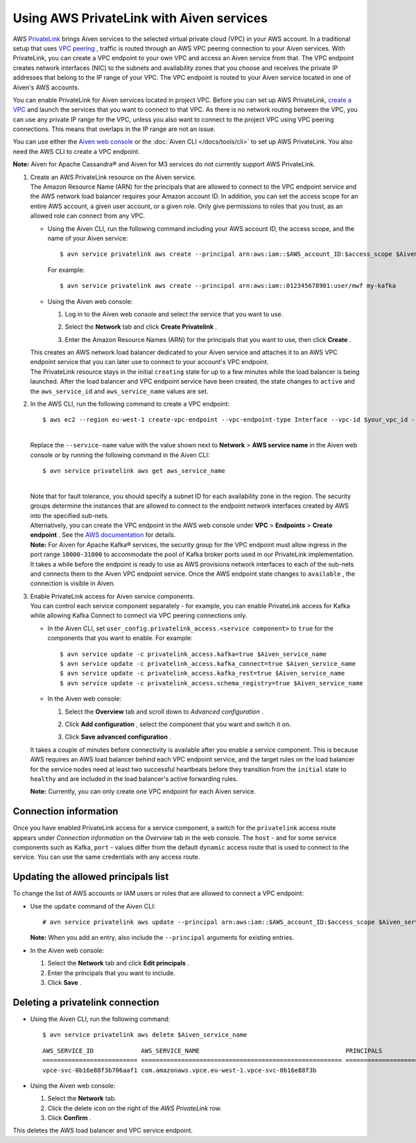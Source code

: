 Using AWS PrivateLink with Aiven services
=========================================

AWS `PrivateLink <https://aws.amazon.com/privatelink/>`__ brings Aiven
services to the selected virtual private cloud (VPC) in your AWS
account. In a traditional setup that uses `VPC
peering <https://help.aiven.io/en/articles/778836-using-vpc-peering>`__
, traffic is routed through an AWS VPC peering connection to your Aiven
services. With PrivateLink, you can create a VPC endpoint to your own
VPC and access an Aiven service from that. The VPC endpoint creates
network interfaces (NIC) to the subnets and availability zones that you
choose and receives the private IP addresses that belong to the IP range
of your VPC. The VPC endpoint is routed to your Aiven service located in
one of Aiven's AWS accounts.

You can enable PrivateLink for Aiven services located in project VPC.
Before you can set up AWS PrivateLink, `create a
VPC <https://help.aiven.io/en/articles/778836>`__ and launch the
services that you want to connect to that VPC. As there is no network
routing between the VPC, you can use any private IP range for the VPC,
unless you also want to connect to the project VPC using VPC peering
connections. This means that overlaps in the IP range are not an issue.

You can use either the `Aiven web console <https://console.aiven.io>`__
or the :doc:`Aiven CLI </docs/tools/cli>` to set up
AWS PrivateLink. You also need the AWS CLI to create a VPC endpoint.

**Note:** Aiven for Apache Cassandra® and Aiven for M3 services do not
currently support AWS PrivateLink.

#. | Create an AWS PrivateLink resource on the Aiven service.
   | The Amazon Resource Name (ARN) for the principals that are allowed
     to connect to the VPC endpoint service and the AWS network load
     balancer requires your Amazon account ID. In addition, you can set
     the access scope for an entire AWS account, a given user account,
     or a given role. Only give permissions to roles that you trust, as
     an allowed role can connect from any VPC.

   -  Using the Aiven CLI, run the following command including your AWS
      account ID, the access scope, and the name of your Aiven service:

      ::

         $ avn service privatelink aws create --principal arn:aws:iam::$AWS_account_ID:$access_scope $Aiven_service_name

      For example:

      ::

         $ avn service privatelink aws create --principal arn:aws:iam::012345678901:user/mwf my-kafka

   -  Using the Aiven web console:

      #. Log in to the Aiven web console and select the service that you
         want to use.

      #. Select the **Network** tab and click **Create Privatelink** .

      #. | Enter the Amazon Resource Names (ARN) for the principals that
           you want to use, then click **Create** .

   | This creates an AWS network load balancer dedicated to your Aiven
     service and attaches it to an AWS VPC endpoint service that you can
     later use to connect to your account's VPC endpoint.
   | The PrivateLink resource stays in the initial ``creating`` state
     for up to a few minutes while the load balancer is being launched.
     After the load balancer and VPC endpoint service have been created,
     the state changes to ``active`` and the ``aws_service_id`` and
     ``aws_service_name`` values are set.

#. In the AWS CLI, run the following command to create a VPC endpoint:

   ::

      $ aws ec2 --region eu-west-1 create-vpc-endpoint --vpc-endpoint-type Interface --vpc-id $your_vpc_id --subnet-ids $space_separated_list_of_subnet_ids --security-group-ids $security_group_ids --service-name com.amazonaws.vpce.eu-west-1.vpce-svc-0b16e88f3b706aaf1

   | 
   | Replace the ``--service-name`` value with the value shown next to
     **Network** > **AWS service name** in the Aiven web console or by
     running the following command in the Aiven CLI:

   ::

      $ avn service privatelink aws get aws_service_name

   | 
   | Note that for fault tolerance, you should specify a subnet ID for
     each availability zone in the region. The security groups determine
     the instances that are allowed to connect to the endpoint network
     interfaces created by AWS into the specified sub-nets.
   | Alternatively, you can create the VPC endpoint in the AWS web
     console under **VPC** > **Endpoints** > **Create endpoint** . See
     the `AWS
     documentation <https://docs.aws.amazon.com/vpc/latest/userguide/vpce-interface.html#create-interface-endpoint>`__
     for details.
   | **Note:** For Aiven for Apache Kafka® services, the security group
     for the VPC endpoint must allow ingress in the port range
     ``10000-31000`` to accommodate the pool of Kafka broker ports used
     in our PrivateLink implementation.
   | It takes a while before the endpoint is ready to use as AWS
     provisions network interfaces to each of the sub-nets and connects
     them to the Aiven VPC endpoint service. Once the AWS endpoint state
     changes to ``available`` , the connection is visible in Aiven.

#. | Enable PrivateLink access for Aiven service components.
   | You can control each service component separately - for example,
     you can enable PrivateLink access for Kafka while allowing Kafka
     Connect to connect via VPC peering connections only.

   -  In the Aiven CLI, set
      ``user_config.privatelink_access.<service component>`` to ``true``
      for the components that you want to enable. For example:

      ::

         $ avn service update -c privatelink_access.kafka=true $Aiven_service_name
         $ avn service update -c privatelink_access.kafka_connect=true $Aiven_service_name
         $ avn service update -c privatelink_access.kafka_rest=true $Aiven_service_name
         $ avn service update -c privatelink_access.schema_registry=true $Aiven_service_name

   -  In the Aiven web console:

      #. Select the **Overview** tab and scroll down to *Advanced
         configuration* .

      #. Click **Add configuration** , select the component that you
         want and switch it on.

         .. image:: /images/platform/howto/use-aws-privatelink_image1.png

      #. | Click **Save advanced configuration** .

   It takes a couple of minutes before connectivity is available after
   you enable a service component. This is because AWS requires an AWS
   load balancer behind each VPC endpoint service, and the target rules
   on the load balancer for the service nodes need at least two
   successful heartbeats before they transition from the ``initial``
   state to ``healthy`` and are included in the load balancer's active
   forwarding rules.

   | **Note:** Currently, you can only create one VPC endpoint for each
     Aiven service.

.. _h_b6605132ff:

Connection information
----------------------

Once you have enabled PrivateLink access for a service component, a
switch for the ``privatelink`` access route appears under *Connection
information* on the *Overview* tab in the web console. The ``host`` -
and for some service components such as Kafka, ``port`` - values differ
from the default ``dynamic`` access route that is used to connect to the
service. You can use the same credentials with any access route.

.. _h_2a1689a687:

Updating the allowed principals list
------------------------------------

To change the list of AWS accounts or IAM users or roles that are
allowed to connect a VPC endpoint:

-  Use the ``update`` command of the Aiven CLI:

   ::

      # avn service privatelink aws update --principal arn:aws:iam::$AWS_account_ID:$access_scope $Aiven_service_name

   | **Note:** When you add an entry, also include the ``--principal`` arguments for existing entries.

-  In the Aiven web console:

   #. Select the **Network** tab and click **Edit principals** .

   #. Enter the principals that you want to include.

   #. Click **Save** .

.. _h_8de68d5894:

Deleting a privatelink connection
---------------------------------

-  Using the Aiven CLI, run the following command:

   ::

      $ avn service privatelink aws delete $Aiven_service_name

   ::

      AWS_SERVICE_ID             AWS_SERVICE_NAME                                        PRINCIPALS                         STATE
      ========================== ======================================================= ================================== ========
      vpce-svc-0b16e88f3b706aaf1 com.amazonaws.vpce.eu-west-1.vpce-svc-0b16e88f3b

-  Using the Aiven web console:

   #. Select the **Network** tab.

   #. Click the delete icon on the right of the *AWS PrivateLink* row.

   #. Click **Confirm** .

This deletes the AWS load balancer and VPC service endpoint.

